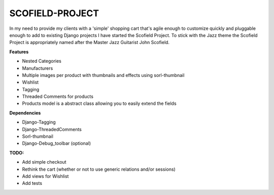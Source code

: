 ================
SCOFIELD-PROJECT
================

In my need to provide my clients with a 'simple' shopping cart that's agile enough to customize quickly and pluggable enough to add to existing Django projects I have started the Scofield Project.  To stick with the Jazz theme the Scofield Project is appropriately named after the Master Jazz Guitarist John Scofield.

**Features**

- Nested Categories
- Manufacturers
- Multiple images per product with thumbnails and effects using sorl-thumbnail
- Wishlist
- Tagging
- Threaded Comments for products
- Products model is a abstract class allowing you to easily extend the fields

**Dependencies**

- Django-Tagging
- Django-ThreadedComments
- Sorl-thumbnail
- Django-Debug_toolbar (optional)

**TODO:**

- Add simple checkout
- Rethink the cart (whether or not to use generic relations and/or sessions)
- Add views for Wishlist
- Add tests